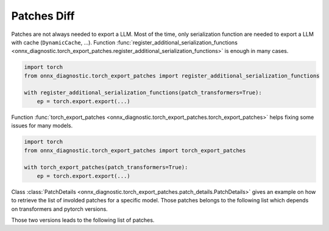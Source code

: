 .. _l-patch-diff:

============
Patches Diff
============

Patches are not always needed to export a LLM.
Most of the time, only serialization function are needed to export
a LLM with cache (``DynamicCache``, ...).
Function :func:`register_additional_serialization_functions
<onnx_diagnostic.torch_export_patches.register_additional_serialization_functions>`
is enough in many cases.

.. code-block:: python

    import torch
    from onnx_diagnostic.torch_export_patches import register_additional_serialization_functions

    with register_additional_serialization_functions(patch_transformers=True):
        ep = torch.export.export(...)

Function :func:`torch_export_patches
<onnx_diagnostic.torch_export_patches.torch_export_patches>`
helps fixing some issues for many models.

.. code-block:: python

    import torch
    from onnx_diagnostic.torch_export_patches import torch_export_patches

    with torch_export_patches(patch_transformers=True):
        ep = torch.export.export(...)

Class :class:`PatchDetails <onnx_diagnostic.torch_export_patches.patch_details.PatchDetails>`
gives an example on how to retrieve the list of involded patches for a specific model.
Those patches belongs to the following list which depends on transformers and
pytorch versions.

.. runpython::
    :showcode:

    import torch
    import transformers

    print(torch.__version__, transformers.__version__)

Those two versions leads to the following list of patches.

.. runpython::
    :showcode:
    :rst:

    from onnx_diagnostic.torch_export_patches.patch_details import PatchDetails
    from onnx_diagnostic.torch_export_patches import torch_export_patches

    details = PatchDetails()
    with torch_export_patches(
        patch_transformers=True,
        patch_torch=True,
        patch_diffusers=True,
        patch_details=details,
    ):
        pass
    for patch in details.patched:
        if patch.function_to_patch == patch.patch:
            continue
        rst = patch.format_diff(format="rst")
        print()
        print()
        print(rst)
        print()
        print()
